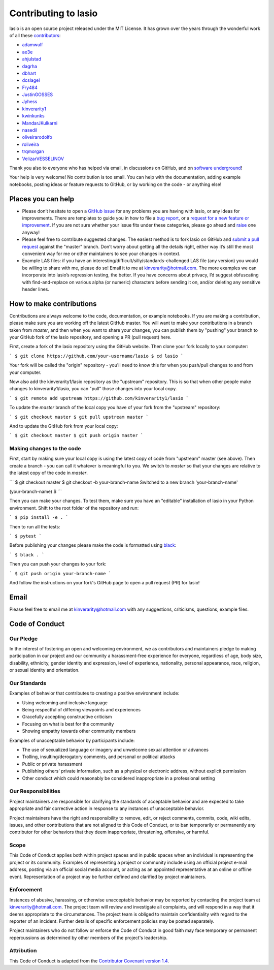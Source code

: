 Contributing to lasio
=========================

lasio is an open source project released under the
MIT License. It has grown over the years through the wonderful work of all these
`contributors <https://github.com/kinverarity1/lasio/graphs/contributors>`__:

* `adamwulf <https://github.com/adamwulf>`__
* `ae3e <https://github.com/ae3e>`__
* `ahjulstad <https://github.com/ahjulstad>`__
* `dagrha <https://github.com/dagrha>`__
* `dbhart <https://github.com/dbhart>`__
* `dcslagel <https://github.com/dcslagel>`__
* `Fry484 <https://github.com/Fry484>`__
* `JustinGOSSES <https://github.com/JustinGOSSES>`__
* `Jyhess <https://github.com/Jyhess>`__
* `kinverarity1 <https://github.com/kinverarity1>`__
* `kwinkunks <https://github.com/kwinkunks>`__
* `MandarJKulkarni <https://github.com/MandarJKulkarni>`__
* `nasedil <https://github.com/nasedil>`__
* `oliveirarodolfo <https://github.com/oliveirarodolfo>`__
* `roliveira <https://github.com/roliveira>`__
* `trqmorgan <https://github.com/trqmorgan>`__
* `VelizarVESSELINOV <https://github.com/VelizarVESSELINOV>`__

Thank you also to everyone who has helped via email, in discussions
on GitHub, and on `software underground <https://swung.slack.com>`__!

Your help is very welcome! No contribution is too small. You can help with the
documentation, adding example notebooks, posting ideas or feature requests to
GitHub, or by working on the code - or anything else!

Places you can help
----------------------------

* Please don’t hesitate to open a
  `GitHub issue <https://github.com/kinverarity1/lasio/issues/new>`__
  for any problems you are having with lasio, or any ideas for improvements.
  There are templates to guide you in how to file a 
  `bug report <https://github.com/kinverarity1/lasio/issues/new?assignees=&labels=bug&template=bug_report.md&title=>`__,
  or a `request for a new feature or improvement <https://github.com/kinverarity1/lasio/issues/new?assignees=&labels=&template=feature_request.md&title=>`__.
  If you are not sure whether your issue fits under these categories, please
  go ahead and `raise <https://github.com/kinverarity1/lasio/issues/new>`__ one anyway!

* Please feel free to contribute suggested changes. The easiest method is to
  fork lasio on GitHub and
  `submit a pull request <https://github.com/kinverarity1/lasio/pulls>`__
  against the "master" branch. Don’t worry about getting all the details right,
  either way it’s still the most convenient way for me or other maintainers to
  see your changes in context.

* Example LAS files: if you have an
  interesting/difficult/silly/standards-challenged LAS file (any version) you
  would be willing to share with me, please do so! Email it to me at
  `kinverarity@hotmail.com <kinverarity@hotmail.com>`__. The more examples we can
  incorporate into lasio’s regression testing, the better. If you have concerns
  about privacy, I’d suggest obfuscating with find-and-replace on various alpha
  (or numeric) characters before sending it on, and/or deleting any sensitive header
  lines.

How to make contributions
-------------------------

Contributions are always welcome to the code, documentation, or example
notebooks. If you are making a contribution, please make sure you are
working off the latest GitHub master. You will want to make your contributions
in a branch taken from `master`, and then when you want to share your changes,
you can publish them by "pushing" your branch to your GitHub fork of the lasio
repository, and opening a PR (pull request) here.

First, create a fork of the lasio repository using the GitHub website. Then
clone your fork locally to your computer:

```
$ git clone https://github.com/your-username/lasio
$ cd lasio
```

Your fork will be called the "origin" repository - you'll need to know this for
when you push/pull changes to and from your computer.

Now also add the kinverarity1/lasio repository as the "upstream" repository. This is so that
when other people make changes to kinverarity1/lasio, you can "pull" those changes into
your local copy.

```
$ git remote add upstream https://github.com/kinverarity1/lasio
```

To update the `master` branch of the local copy you have of your fork from the "upstream" repository:

```
$ git checkout master
$ git pull upstream master
```

And to update the GitHub fork from your local copy:

```
$ git checkout master
$ git push origin master
```

Making changes to the code
~~~~~~~~~~~~~~~~~~~

First, start by making sure your local copy is using the latest copy of code from "upstream" master (see above).
Then create a branch - you can call it whatever is meaningful to you. We switch to `master` so that
your changes are relative to the latest copy of the code in `master`.

```
$ git checkout master
$ git checkout -b your-branch-name
Switched to a new branch 'your-branch-name'

(your-branch-name) $
```

Then you can make your changes. To test them, make sure you have an "editable"
installation of lasio in your Python environment. Shift to the root folder
of the repository and run:

```
$ pip install -e .
```

Then to run all the tests:

```
$ pytest
```

Before publishing your changes please make the code is formatted using `black <https://github.com/psf/black>`__:

```
$ black .
```

Then you can push your changes to your fork:

```
$ git push origin your-branch-name
```

And follow the instructions on your fork's GitHub page to open a pull request (PR) for lasio!

Email
-----

Please feel free to email me at `kinverarity@hotmail.com
<kinverarity@hotmail.com>`__ with any suggestions, criticisms, questions,
example files.

Code of Conduct
---------------------------

Our Pledge
~~~~~~~~~~~~~~~~~~~~~~~~~~~~~~~~~~~~~~~~~~~~

In the interest of fostering an open and welcoming environment, we as
contributors and maintainers pledge to making participation in our project and
our community a harassment-free experience for everyone, regardless of age,
body size, disability, ethnicity, gender identity and expression, level of
experience, nationality, personal appearance, race, religion, or sexual
identity and orientation.

Our Standards
~~~~~~~~~~~~~~~~~~~~~~~~~~~~~~~~~~~~~~~~~~~~

Examples of behavior that contributes to creating a positive environment
include:

* Using welcoming and inclusive language
* Being respectful of differing viewpoints and experiences
* Gracefully accepting constructive criticism
* Focusing on what is best for the community
* Showing empathy towards other community members

Examples of unacceptable behavior by participants include:

* The use of sexualized language or imagery and unwelcome sexual attention
  or advances
* Trolling, insulting/derogatory comments, and personal or political attacks
* Public or private harassment
* Publishing others' private information, such as a physical or electronic
  address, without explicit permission
* Other conduct which could reasonably be considered inappropriate in a
  professional setting

Our Responsibilities
~~~~~~~~~~~~~~~~~~~~~~~~~~~~~~~~~~~~~~~~~~~~

Project maintainers are responsible for clarifying the standards of acceptable
behavior and are expected to take appropriate and fair corrective action in
response to any instances of unacceptable behavior.

Project maintainers have the right and responsibility to remove, edit, or
reject comments, commits, code, wiki edits, issues, and other contributions
that are not aligned to this Code of Conduct, or to ban temporarily or
permanently any contributor for other behaviors that they deem inappropriate,
threatening, offensive, or harmful.

Scope
~~~~~~~~~~~~~~~~~~~~~~~~~~~~~~~~~~~~~~~~~~~~

This Code of Conduct applies both within project spaces and in public spaces
when an individual is representing the project or its community. Examples of
representing a project or community include using an official project e-mail
address, posting via an official social media account, or acting as an
appointed representative at an online or offline event. Representation of a
project may be further defined and clarified by project maintainers.

Enforcement
~~~~~~~~~~~~~~~~~~~~~~~~~~~~~~~~~~~~~~~~~~~~

Instances of abusive, harassing, or otherwise unacceptable behavior may be
reported by contacting the project team at kinverarity@hotmail.com. The
project team will review and investigate all complaints, and will respond in a
way that it deems appropriate to the circumstances. The project team is
obliged to maintain confidentiality with regard to the reporter of an
incident. Further details of specific enforcement policies may be posted
separately.

Project maintainers who do not follow or enforce the Code of Conduct in good
faith may face temporary or permanent repercussions as determined by other
members of the project's leadership.

Attribution
~~~~~~~~~~~~~~~~~~~~~~~~~~~~~~~~~~~~~~~~~~~~

This Code of Conduct is adapted from the `Contributor Covenant version 1.4
<http://contributor-covenant.org/version/1/4>`__.
